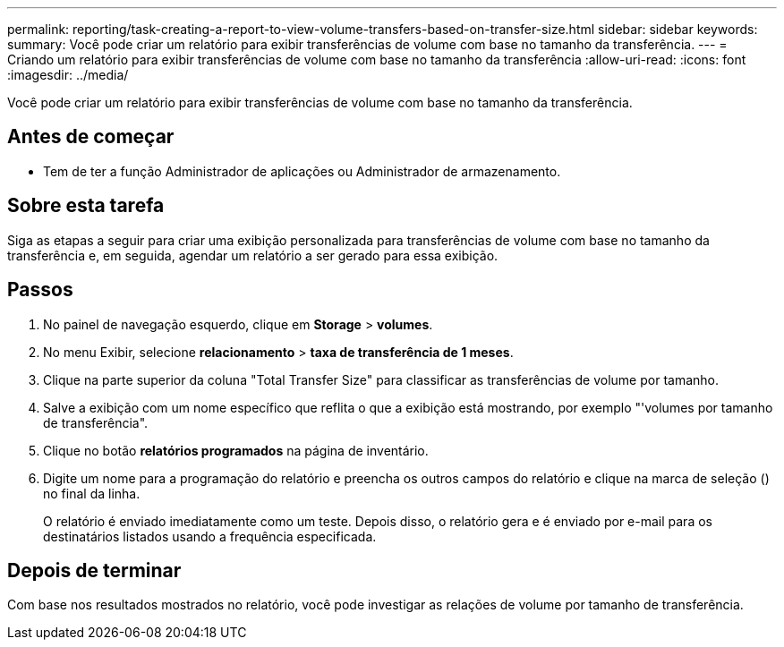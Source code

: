 ---
permalink: reporting/task-creating-a-report-to-view-volume-transfers-based-on-transfer-size.html 
sidebar: sidebar 
keywords:  
summary: Você pode criar um relatório para exibir transferências de volume com base no tamanho da transferência. 
---
= Criando um relatório para exibir transferências de volume com base no tamanho da transferência
:allow-uri-read: 
:icons: font
:imagesdir: ../media/


[role="lead"]
Você pode criar um relatório para exibir transferências de volume com base no tamanho da transferência.



== Antes de começar

* Tem de ter a função Administrador de aplicações ou Administrador de armazenamento.




== Sobre esta tarefa

Siga as etapas a seguir para criar uma exibição personalizada para transferências de volume com base no tamanho da transferência e, em seguida, agendar um relatório a ser gerado para essa exibição.



== Passos

. No painel de navegação esquerdo, clique em *Storage* > *volumes*.
. No menu Exibir, selecione *relacionamento* > *taxa de transferência de 1 meses*.
. Clique na parte superior da coluna "Total Transfer Size" para classificar as transferências de volume por tamanho.
. Salve a exibição com um nome específico que reflita o que a exibição está mostrando, por exemplo "'volumes por tamanho de transferência".
. Clique no botão *relatórios programados* na página de inventário.
. Digite um nome para a programação do relatório e preencha os outros campos do relatório e clique na marca de seleção (image:../media/blue-check.gif[""]) no final da linha.
+
O relatório é enviado imediatamente como um teste. Depois disso, o relatório gera e é enviado por e-mail para os destinatários listados usando a frequência especificada.





== Depois de terminar

Com base nos resultados mostrados no relatório, você pode investigar as relações de volume por tamanho de transferência.

